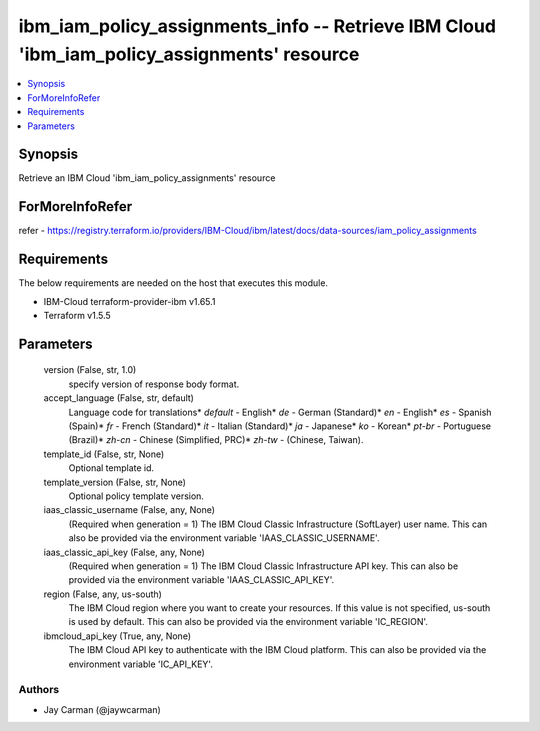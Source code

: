 
ibm_iam_policy_assignments_info -- Retrieve IBM Cloud 'ibm_iam_policy_assignments' resource
===========================================================================================

.. contents::
   :local:
   :depth: 1


Synopsis
--------

Retrieve an IBM Cloud 'ibm_iam_policy_assignments' resource


ForMoreInfoRefer
----------------
refer - https://registry.terraform.io/providers/IBM-Cloud/ibm/latest/docs/data-sources/iam_policy_assignments

Requirements
------------
The below requirements are needed on the host that executes this module.

- IBM-Cloud terraform-provider-ibm v1.65.1
- Terraform v1.5.5



Parameters
----------

  version (False, str, 1.0)
    specify version of response body format.


  accept_language (False, str, default)
    Language code for translations* `default` - English* `de` -  German (Standard)* `en` - English* `es` - Spanish (Spain)* `fr` - French (Standard)* `it` - Italian (Standard)* `ja` - Japanese* `ko` - Korean* `pt-br` - Portuguese (Brazil)* `zh-cn` - Chinese (Simplified, PRC)* `zh-tw` - (Chinese, Taiwan).


  template_id (False, str, None)
    Optional template id.


  template_version (False, str, None)
    Optional policy template version.


  iaas_classic_username (False, any, None)
    (Required when generation = 1) The IBM Cloud Classic Infrastructure (SoftLayer) user name. This can also be provided via the environment variable 'IAAS_CLASSIC_USERNAME'.


  iaas_classic_api_key (False, any, None)
    (Required when generation = 1) The IBM Cloud Classic Infrastructure API key. This can also be provided via the environment variable 'IAAS_CLASSIC_API_KEY'.


  region (False, any, us-south)
    The IBM Cloud region where you want to create your resources. If this value is not specified, us-south is used by default. This can also be provided via the environment variable 'IC_REGION'.


  ibmcloud_api_key (True, any, None)
    The IBM Cloud API key to authenticate with the IBM Cloud platform. This can also be provided via the environment variable 'IC_API_KEY'.













Authors
~~~~~~~

- Jay Carman (@jaywcarman)

